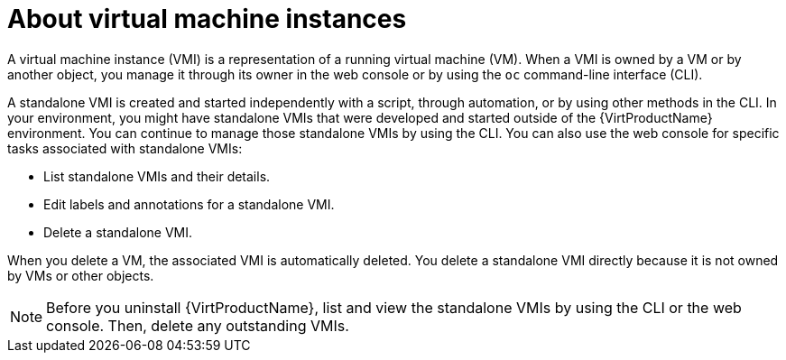 // Module included in the following assembly:
//
// * virt/virtual_machines/virt-manage-vmis.adoc
//

[id="virt-about-vmis_{context}"]
= About virtual machine instances

A virtual machine instance (VMI) is a representation of a running virtual machine (VM). When a VMI is owned by a VM or by another object, you manage it through its owner in the web console or by using the `oc` command-line interface (CLI).

A standalone VMI is created and started independently with a script, through automation, or by using other methods in the CLI. In your environment, you might have standalone VMIs that were developed and started outside of the {VirtProductName} environment. You can continue to manage those standalone VMIs by using the CLI. You can also use the web console for specific tasks associated with standalone VMIs:

* List standalone VMIs and their details.

* Edit labels and annotations for a standalone VMI.

* Delete a standalone VMI.

When you delete a VM, the associated VMI is automatically deleted. You delete a standalone VMI directly because it is not owned by VMs or other objects.

[NOTE]
====
Before you uninstall {VirtProductName}, list and view the standalone VMIs by using the CLI or the web console. Then, delete any outstanding VMIs.
====

